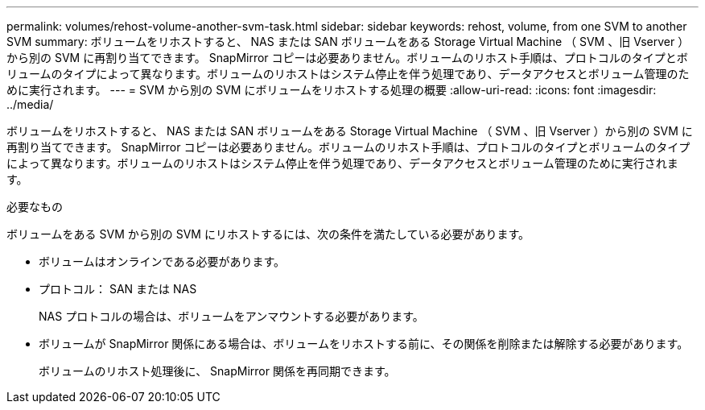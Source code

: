 ---
permalink: volumes/rehost-volume-another-svm-task.html 
sidebar: sidebar 
keywords: rehost, volume, from one SVM to another SVM 
summary: ボリュームをリホストすると、 NAS または SAN ボリュームをある Storage Virtual Machine （ SVM 、旧 Vserver ）から別の SVM に再割り当てできます。 SnapMirror コピーは必要ありません。ボリュームのリホスト手順は、プロトコルのタイプとボリュームのタイプによって異なります。ボリュームのリホストはシステム停止を伴う処理であり、データアクセスとボリューム管理のために実行されます。 
---
= SVM から別の SVM にボリュームをリホストする処理の概要
:allow-uri-read: 
:icons: font
:imagesdir: ../media/


[role="lead"]
ボリュームをリホストすると、 NAS または SAN ボリュームをある Storage Virtual Machine （ SVM 、旧 Vserver ）から別の SVM に再割り当てできます。 SnapMirror コピーは必要ありません。ボリュームのリホスト手順は、プロトコルのタイプとボリュームのタイプによって異なります。ボリュームのリホストはシステム停止を伴う処理であり、データアクセスとボリューム管理のために実行されます。

.必要なもの
ボリュームをある SVM から別の SVM にリホストするには、次の条件を満たしている必要があります。

* ボリュームはオンラインである必要があります。
* プロトコル： SAN または NAS
+
NAS プロトコルの場合は、ボリュームをアンマウントする必要があります。

* ボリュームが SnapMirror 関係にある場合は、ボリュームをリホストする前に、その関係を削除または解除する必要があります。
+
ボリュームのリホスト処理後に、 SnapMirror 関係を再同期できます。


